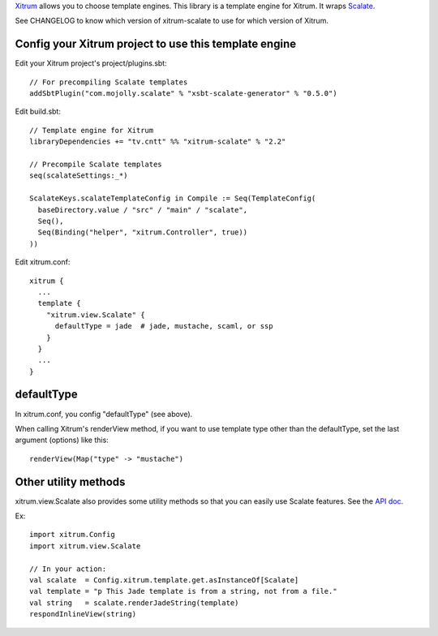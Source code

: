 `Xitrum <http://xitrum-framework.github.io/>`_ allows you to choose template engines.
This library is a template engine for Xitrum.
It wraps `Scalate <http://scalate.fusesource.org/>`_.

See CHANGELOG to know which version of xitrum-scalate to use for which version
of Xitrum.

Config your Xitrum project to use this template engine
~~~~~~~~~~~~~~~~~~~~~~~~~~~~~~~~~~~~~~~~~~~~~~~~~~~~~~

Edit your Xitrum project's project/plugins.sbt:

::

  // For precompiling Scalate templates
  addSbtPlugin("com.mojolly.scalate" % "xsbt-scalate-generator" % "0.5.0")

Edit build.sbt:

::

  // Template engine for Xitrum
  libraryDependencies += "tv.cntt" %% "xitrum-scalate" % "2.2"

  // Precompile Scalate templates
  seq(scalateSettings:_*)

  ScalateKeys.scalateTemplateConfig in Compile := Seq(TemplateConfig(
    baseDirectory.value / "src" / "main" / "scalate",
    Seq(),
    Seq(Binding("helper", "xitrum.Controller", true))
  ))

Edit xitrum.conf:

::

  xitrum {
    ...
    template {
      "xitrum.view.Scalate" {
        defaultType = jade  # jade, mustache, scaml, or ssp
      }
    }
    ...
  }

defaultType
~~~~~~~~~~~

In xitrum.conf, you config "defaultType" (see above).

When calling Xitrum's renderView method, if you want to use template type other
than the defaultType, set the last argument (options) like this:

::

   renderView(Map("type" -> "mustache")

Other utility methods
~~~~~~~~~~~~~~~~~~~~~

xitrum.view.Scalate also provides some utility methods so that you can easily
use Scalate features. See the `API doc <http://xitrum-framework.github.io/xitrum-scalate/>`_.

Ex:

::

  import xitrum.Config
  import xitrum.view.Scalate

  // In your action:
  val scalate  = Config.xitrum.template.get.asInstanceOf[Scalate]
  val template = "p This Jade template is from a string, not from a file."
  val string   = scalate.renderJadeString(template)
  respondInlineView(string)
